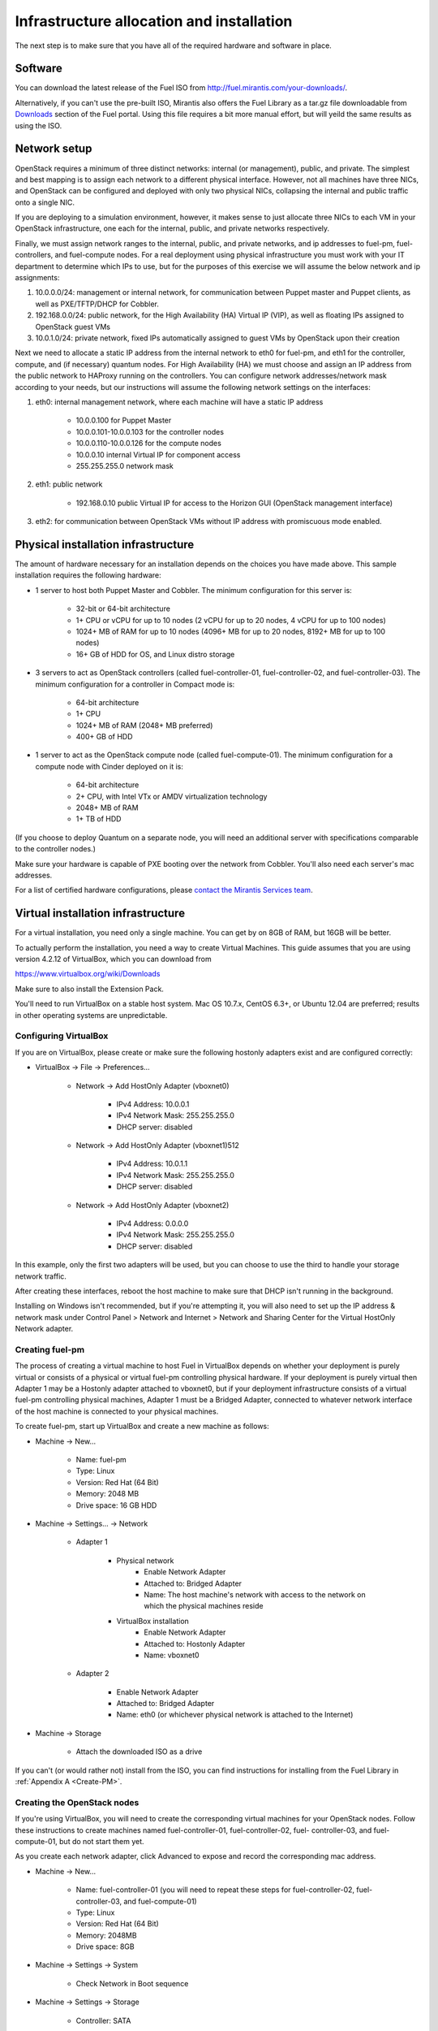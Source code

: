 Infrastructure allocation and installation
------------------------------------------

The next step is to make sure that you have all of the required
hardware and software in place.


Software
^^^^^^^^

You can download the latest release of the Fuel ISO from http://fuel.mirantis.com/your-downloads/.

Alternatively, if you can't use the pre-built ISO, Mirantis also offers the Fuel Library as a tar.gz file downloadable from `Downloads <http://fuel.mirantis.com/your-downloads/>`_ section of the Fuel portal.  Using this file requires a bit more manual effort, but will yeild the same results as using the ISO.


Network setup
^^^^^^^^^^^^^

OpenStack requires a minimum of three distinct networks: internal (or
management), public, and private. The simplest and best mapping is to
assign each network to a different physical interface. However, not
all machines have three NICs, and OpenStack can be configured and
deployed with only two physical NICs, collapsing the internal and
public traffic onto a single NIC.



If you are deploying to a simulation environment, however, it makes
sense to just allocate three NICs to each VM in your OpenStack
infrastructure, one each for the internal, public, and private networks respectively.



Finally, we must assign network ranges to the internal, public, and private
networks, and ip addresses to fuel-pm, fuel-controllers, and fuel-compute nodes. For a real deployment using physical infrastructure you must work with your IT department to determine which IPs to use, but
for the purposes of this exercise we will assume the below network and
ip assignments:


#. 10.0.0.0/24: management or internal network, for communication between Puppet master and Puppet clients, as well as PXE/TFTP/DHCP for Cobbler. 
#. 192.168.0.0/24: public network, for the High Availability (HA) Virtual IP (VIP), as well as floating IPs assigned to OpenStack guest VMs
#. 10.0.1.0/24: private network, fixed IPs automatically assigned to guest VMs by OpenStack upon their creation 




Next we need to allocate a static IP address from the internal network
to eth0 for fuel-pm, and eth1 for the controller, compute, and (if necessary) quantum
nodes. For High Availability (HA) we must choose and assign an IP
address from the public network to HAProxy running on the controllers.
You can configure network addresses/network mask according to your
needs, but our instructions will assume the following network settings
on the interfaces:



#. eth0: internal management network, where each machine will have a static IP address

        * 10.0.0.100 for Puppet Master
        * 10.0.0.101-10.0.0.103 for the controller nodes
        * 10.0.0.110-10.0.0.126 for the compute nodes
        * 10.0.0.10 internal Virtual IP for component access
        * 255.255.255.0 network mask

#. eth1: public network

    * 192.168.0.10 public Virtual IP for access to the Horizon GUI (OpenStack management interface)

#. eth2: for communication between OpenStack VMs without IP address with promiscuous mode enabled.




Physical installation infrastructure
^^^^^^^^^^^^^^^^^^^^^^^^^^^^^^^^^^^^

The amount of hardware necessary for an installation depends on the
choices you have made above. This sample installation requires the
following hardware:

* 1 server to host both Puppet Master and Cobbler. The minimum configuration for this server is:

    * 32-bit or 64-bit architecture
    * 1+ CPU or vCPU for up to 10 nodes (2 vCPU for up to 20 nodes, 4 vCPU for up to 100 nodes)
    * 1024+ MB of RAM for up to 10 nodes (4096+ MB for up to 20 nodes, 8192+ MB for up to 100 nodes)
    * 16+ GB of HDD for OS, and Linux distro storage

* 3 servers to act as OpenStack controllers (called fuel-controller-01, fuel-controller-02, and fuel-controller-03). The   minimum configuration for a controller in Compact mode is:

    * 64-bit architecture
    * 1+ CPU
    * 1024+ MB of RAM (2048+ MB preferred)
    * 400+ GB of HDD

* 1 server to act as the OpenStack compute node (called fuel-compute-01). The minimum configuration for a compute node with Cinder deployed on it is:

    * 64-bit architecture
    * 2+ CPU, with Intel VTx or AMDV virtualization technology
    * 2048+ MB of RAM
    * 1+ TB of HDD

(If you choose to deploy Quantum on a separate node, you will need an
additional server with specifications comparable to the controller
nodes.)

Make sure your hardware is capable of PXE booting over the network from Cobbler. You'll also need each server's mac addresses.


For a list of certified hardware configurations, please `contact the
Mirantis Services team <http://www.mirantis.com/contact/>`_.

Virtual installation infrastructure
^^^^^^^^^^^^^^^^^^^^^^^^^^^^^^^^^^^

For a virtual installation, you need only a single machine. You can get
by on 8GB of RAM, but 16GB will be better. 

To actually perform the
installation, you need a way to create Virtual Machines. This guide
assumes that you are using version 4.2.12 of VirtualBox, which you can download from

https://www.virtualbox.org/wiki/Downloads

Make sure to also install the Extension Pack.

You'll need to run VirtualBox on a stable host system. Mac OS 10.7.x,
CentOS 6.3+, or Ubuntu 12.04 are preferred; results in other operating 
systems are unpredictable.


Configuring VirtualBox
++++++++++++++++++++++

If you are on VirtualBox, please create or make sure the following
hostonly adapters exist and are configured correctly:

* VirtualBox -> File -> Preferences...

    * Network -> Add HostOnly Adapter (vboxnet0)

        * IPv4 Address:  10.0.0.1
        * IPv4 Network Mask:  255.255.255.0
        * DHCP server: disabled

    * Network -> Add HostOnly Adapter (vboxnet1)512

        * IPv4 Address:  10.0.1.1
        * IPv4 Network Mask:  255.255.255.0
        * DHCP server: disabled

    * Network -> Add HostOnly Adapter (vboxnet2)

        * IPv4 Address:  0.0.0.0
        * IPv4 Network Mask:  255.255.255.0
        * DHCP server: disabled

In this example, only the first two adapters will be used, but you can choose to use the third to handle your storage network traffic.

After creating these interfaces, reboot the host machine to make sure that
DHCP isn't running in the background.

Installing on Windows isn't recommended, but if you're attempting it,
you will also need to set up the IP address & network mask under
Control Panel > Network and Internet > Network and Sharing Center for the
Virtual HostOnly Network adapter.



Creating fuel-pm 
++++++++++++++++

The process of creating a virtual machine to host Fuel in VirtualBox depends on
whether your deployment is purely virtual or consists of a physical or virtual
fuel-pm controlling physical hardware. If your deployment is purely
virtual then Adapter 1 may be a Hostonly adapter attached to
vboxnet0, but if your deployment infrastructure consists of a virtual
fuel-pm controlling physical machines, Adapter 1 must be a Bridged
Adapter, connected to whatever network interface of the host machine
is connected to your physical machines.

To create fuel-pm, start up VirtualBox and create a new machine as follows:

* Machine -> New...

    * Name: fuel-pm
    * Type: Linux
    * Version: Red Hat (64 Bit)
    * Memory: 2048 MB
    * Drive space: 16 GB HDD

* Machine -> Settings... -> Network

    * Adapter 1

	* Physical network
	        * Enable Network Adapter
	        * Attached to: Bridged Adapter
	        * Name: The host machine's network with access to the network on which the physical machines reside
	* VirtualBox installation
                * Enable Network Adapter
                * Attached to: Hostonly Adapter
                * Name: vboxnet0

    * Adapter 2

        * Enable Network Adapter
        * Attached to: Bridged Adapter
        * Name: eth0 (or whichever physical network is attached to the Internet)

* Machine -> Storage

    * Attach the downloaded ISO as a drive  

If you can't (or would rather not) install from the ISO, you can find instructions for installing from the Fuel Library in :ref:`Appendix A <Create-PM>`.



Creating the OpenStack nodes
++++++++++++++++++++++++++++




If you're using VirtualBox, you will need to create the corresponding
virtual machines for your OpenStack nodes. Follow these instructions
to create machines named fuel-controller-01, fuel-controller-02, fuel-
controller-03, and fuel-compute-01, but do not start them yet.



As you create each network adapter, click Advanced to expose and
record the corresponding mac address.




* Machine -> New...



    * Name: fuel-controller-01 (you will need to repeat these steps for fuel-controller-02, fuel-controller-03, and fuel-compute-01)
    * Type: Linux
    * Version: Red Hat (64 Bit)
    * Memory: 2048MB
    * Drive space: 8GB


* Machine -> Settings -> System 

    * Check Network in Boot sequence

* Machine -> Settings -> Storage

    * Controller: SATA

        * Click the Add icon at the bottom of the Storage Tree pane and choose Add Disk
        * Add a second VDI disk of 10GB for storage

* Machine -> Settings -> Network

    * Adapter 1

        * Enable Network Adapter
        * Attached to: Hostonly Adapter
        * Name: vboxnet0

    * Adapter 2

        * Enable Network Adapter
        * Attached to: Bridged Adapter
        * Name: eth0 (physical network attached to the Internet.  You can also use a gateway.)

    * Adapter 3

        * Enable Network Adapter
        * Attached to: Hostonly Adapter
        * Name: vboxnet1
        * Advanced -> Promiscuous mode: Allow All


It is important that hostonly Adapter 1 goes first, as Cobbler will
use vboxnet0 for PXE, and VirtualBox boots from LAN on the first
available network adapter.

The additional drive volume will be used as storage space by Cinder, and will be configured automatically by Fuel.



